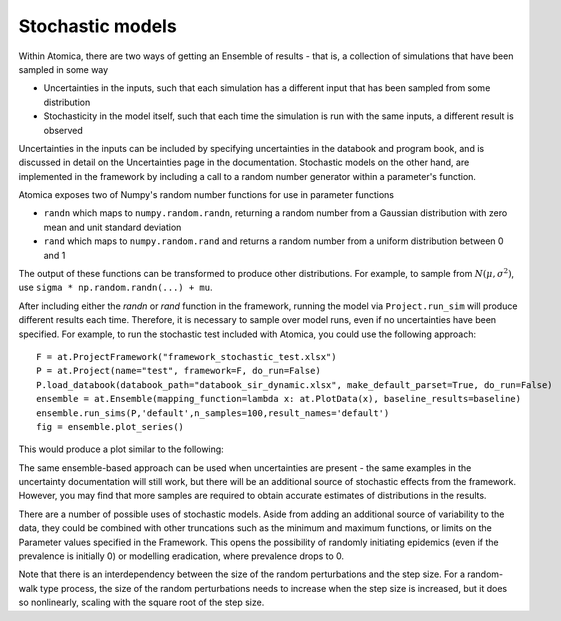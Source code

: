 Stochastic models
#################

Within Atomica, there are two ways of getting an Ensemble of results - that is, a collection of simulations that have been sampled in some way

- Uncertainties in the inputs, such that each simulation has a different input that has been sampled from some distribution
- Stochasticity in the model itself, such that each time the simulation is run with the same inputs, a different result is observed

Uncertainties in the inputs can be included by specifying uncertainties in the databook and program book, and is discussed in detail on the Uncertainties page in the documentation. Stochastic models on the other hand, are implemented in the framework by including a call to a random number generator within a parameter's function.

Atomica exposes two of Numpy's random number functions for use in parameter functions

- ``randn`` which maps to ``numpy.random.randn``, returning a random number from a Gaussian distribution with zero mean and unit standard deviation
- ``rand`` which maps to ``numpy.random.rand`` and returns a random number from a uniform distribution between 0 and 1

The output of these functions can be transformed to produce other distributions. For example, to sample from :math:`N(\mu, \sigma^2)`, use ``sigma * np.random.randn(...) + mu``.

After including either the `randn` or `rand` function in the framework, running the model via ``Project.run_sim`` will produce different results each time. Therefore, it is necessary to sample over model runs, even if no uncertainties have been specified. For example, to run the stochastic test included with Atomica, you could use the following approach: ::

    F = at.ProjectFramework("framework_stochastic_test.xlsx")
    P = at.Project(name="test", framework=F, do_run=False)
    P.load_databook(databook_path="databook_sir_dynamic.xlsx", make_default_parset=True, do_run=False)
    ensemble = at.Ensemble(mapping_function=lambda x: at.PlotData(x), baseline_results=baseline)
    ensemble.run_sims(P,'default',n_samples=100,result_names='default')
    fig = ensemble.plot_series()

This would produce a plot similar to the following:

.. image:: result.png
	:width: 600px

The same ensemble-based approach can be used when uncertainties are present - the same examples in the uncertainty documentation will still work, but there will be an additional source of stochastic effects from the framework. However, you may find that more samples are required to obtain accurate estimates of distributions in the results.

There are a number of possible uses of stochastic models. Aside from adding an additional source of variability to the data, they could be combined with other truncations such as the minimum and maximum functions, or limits on the Parameter values specified in the Framework. This opens the possibility of randomly initiating epidemics (even if the prevalence is initially 0) or modelling eradication, where prevalence drops to 0.

Note that there is an interdependency between the size of the random perturbations and the step size. For a random-walk type process, the size of the random perturbations needs to increase when the step size is increased, but it does so nonlinearly, scaling with the square root of the step size.